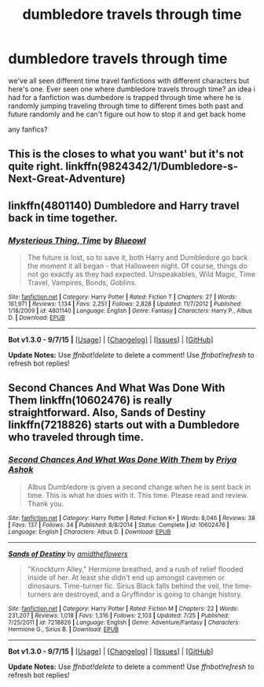 #+TITLE: dumbledore travels through time

* dumbledore travels through time
:PROPERTIES:
:Author: hovegeta
:Score: 4
:DateUnix: 1444344005.0
:DateShort: 2015-Oct-09
:FlairText: Request
:END:
we've all seen different time travel fanfictions with different characters but here's one. Ever seen one where dumbledore travels through time? an idea i had for a fanfiction was dumbedore is trapped through time where he is randomly jumping traveling through time to different times both past and future randomly and he can't figure out how to stop it and get back home

any fanfics?


** This is the closes to what you want' but it's not quite right. linkffn(9824342/1/Dumbledore-s-Next-Great-Adventure)
:PROPERTIES:
:Author: KayanRider
:Score: 3
:DateUnix: 1444376530.0
:DateShort: 2015-Oct-09
:END:


** linkffn(4801140) Dumbledore and Harry travel back in time together.
:PROPERTIES:
:Author: canopus12
:Score: 1
:DateUnix: 1444391661.0
:DateShort: 2015-Oct-09
:END:

*** [[http://www.fanfiction.net/s/4801140/1/][*/Mysterious Thing, Time/*]] by [[https://www.fanfiction.net/u/1201799/Blueowl][/Blueowl/]]

#+begin_quote
  The future is lost, so to save it, both Harry and Dumbledore go back the moment it all began - that Halloween night. Of course, things do not go exactly as they had expected. Unspeakables, Wild Magic, Time Travel, Vampires, Bonds, Goblins.
#+end_quote

^{/Site/: [[http://www.fanfiction.net/][fanfiction.net]] *|* /Category/: Harry Potter *|* /Rated/: Fiction T *|* /Chapters/: 27 *|* /Words/: 161,971 *|* /Reviews/: 1,134 *|* /Favs/: 2,251 *|* /Follows/: 2,828 *|* /Updated/: 11/7/2012 *|* /Published/: 1/18/2009 *|* /id/: 4801140 *|* /Language/: English *|* /Genre/: Fantasy *|* /Characters/: Harry P., Albus D. *|* /Download/: [[http://www.p0ody-files.com/ff_to_ebook/mobile/makeEpub.php?id=4801140][EPUB]]}

--------------

*Bot v1.3.0 - 9/7/15* *|* [[[https://github.com/tusing/reddit-ffn-bot/wiki/Usage][Usage]]] | [[[https://github.com/tusing/reddit-ffn-bot/wiki/Changelog][Changelog]]] | [[[https://github.com/tusing/reddit-ffn-bot/issues/][Issues]]] | [[[https://github.com/tusing/reddit-ffn-bot/][GitHub]]]

*Update Notes:* Use /ffnbot!delete/ to delete a comment! Use /ffnbot!refresh/ to refresh bot replies!
:PROPERTIES:
:Author: FanfictionBot
:Score: 1
:DateUnix: 1444391725.0
:DateShort: 2015-Oct-09
:END:


** Second Chances And What Was Done With Them linkffn(10602476) is really straightforward. Also, Sands of Destiny linkffn(7218826) starts out with a Dumbledore who traveled through time.
:PROPERTIES:
:Author: canaki17
:Score: 1
:DateUnix: 1444445705.0
:DateShort: 2015-Oct-10
:END:

*** [[http://www.fanfiction.net/s/10602476/1/][*/Second Chances And What Was Done With Them/*]] by [[https://www.fanfiction.net/u/1211071/Priya-Ashok][/Priya Ashok/]]

#+begin_quote
  Albus Dumbledore is given a second change when he is sent back in time. This is what he does with it. This time. Please read and review. Thank you.
#+end_quote

^{/Site/: [[http://www.fanfiction.net/][fanfiction.net]] *|* /Category/: Harry Potter *|* /Rated/: Fiction K+ *|* /Words/: 8,046 *|* /Reviews/: 38 *|* /Favs/: 137 *|* /Follows/: 34 *|* /Published/: 8/8/2014 *|* /Status/: Complete *|* /id/: 10602476 *|* /Language/: English *|* /Characters/: Albus D. *|* /Download/: [[http://www.p0ody-files.com/ff_to_ebook/mobile/makeEpub.php?id=10602476][EPUB]]}

--------------

[[http://www.fanfiction.net/s/7218826/1/][*/Sands of Destiny/*]] by [[https://www.fanfiction.net/u/1026078/amidtheflowers][/amidtheflowers/]]

#+begin_quote
  "Knockturn Alley," Hermione breathed, and a rush of relief flooded inside of her. At least she didn't end up amongst cavemen or dinosaurs. Time-turner fic. Sirius Black falls behind the veil, the time-turners are destroyed, and a Gryffindor is going to change history.
#+end_quote

^{/Site/: [[http://www.fanfiction.net/][fanfiction.net]] *|* /Category/: Harry Potter *|* /Rated/: Fiction M *|* /Chapters/: 22 *|* /Words/: 231,207 *|* /Reviews/: 1,018 *|* /Favs/: 1,316 *|* /Follows/: 2,103 *|* /Updated/: 7/25 *|* /Published/: 7/25/2011 *|* /id/: 7218826 *|* /Language/: English *|* /Genre/: Adventure/Fantasy *|* /Characters/: Hermione G., Sirius B. *|* /Download/: [[http://www.p0ody-files.com/ff_to_ebook/mobile/makeEpub.php?id=7218826][EPUB]]}

--------------

*Bot v1.3.0 - 9/7/15* *|* [[[https://github.com/tusing/reddit-ffn-bot/wiki/Usage][Usage]]] | [[[https://github.com/tusing/reddit-ffn-bot/wiki/Changelog][Changelog]]] | [[[https://github.com/tusing/reddit-ffn-bot/issues/][Issues]]] | [[[https://github.com/tusing/reddit-ffn-bot/][GitHub]]]

*Update Notes:* Use /ffnbot!delete/ to delete a comment! Use /ffnbot!refresh/ to refresh bot replies!
:PROPERTIES:
:Author: FanfictionBot
:Score: 1
:DateUnix: 1444445786.0
:DateShort: 2015-Oct-10
:END:
